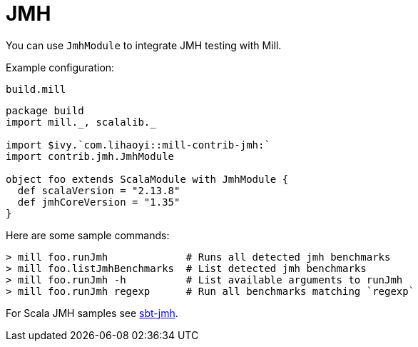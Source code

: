= JMH
:page-aliases: Plugin_Jmh.adoc

You can use `JmhModule` to integrate JMH testing with Mill.

Example configuration:

.`build.mill`
[source,scala]
----
package build
import mill._, scalalib._

import $ivy.`com.lihaoyi::mill-contrib-jmh:`
import contrib.jmh.JmhModule

object foo extends ScalaModule with JmhModule {
  def scalaVersion = "2.13.8"
  def jmhCoreVersion = "1.35"
}
----

Here are some sample commands:

[source,console]
----
> mill foo.runJmh             # Runs all detected jmh benchmarks
> mill foo.listJmhBenchmarks  # List detected jmh benchmarks
> mill foo.runJmh -h          # List available arguments to runJmh
> mill foo.runJmh regexp      # Run all benchmarks matching `regexp`
----

For Scala JMH samples see https://github.com/sbt/sbt-jmh/tree/main/plugin/src/sbt-test/sbt-jmh/run/src/main/scala/org/openjdk/jmh/samples[sbt-jmh].
